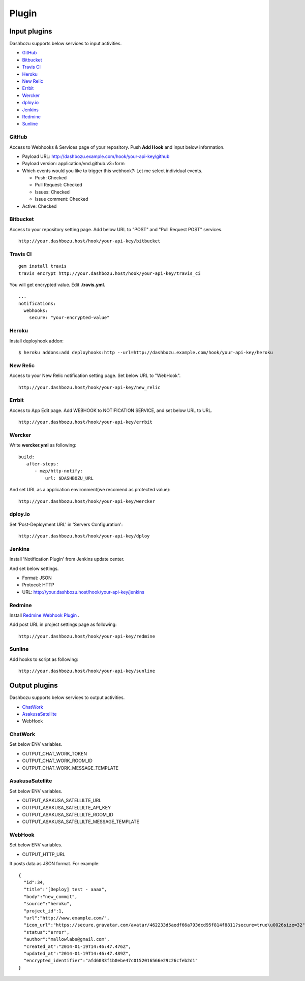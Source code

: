 Plugin
===============================

Input plugins
-------------------------------

Dashbozu supports below services to input activities.

* `GitHub <https://github.com/>`_
* `Bitbucket <https://bitbucket.org/>`_
* `Travis CI <https://travis-ci.org/>`_
* `Heroku <https://www.heroku.com/>`_
* `New Relic <http://newrelic.com/>`_
* `Errbit <https://github.com/errbit/errbit>`_
* `Wercker <http://wercker.com/>`_
* `dploy.io <http://dploy.io/>`_
* `Jenkins <http://jenkins-ci.org/>`_
* `Redmine <http://redmine.org/>`_
* `Sunline <http://www.codefirst.org/sunline/>`_

GitHub
^^^^^^^^^^^^^^^^^^^^^^^^^^^^^^^
Access to Webhooks & Services page of your repository.
Push **Add Hook** and input below information.

* Payload URL: http://dashbozu.example.com/hook/your-api-key/github
* Payload version: application/vnd.github.v3+form
* Which events would you like to trigger this webhook?: Let me select individual events.

  * Push: Checked
  * Pull Request: Checked
  * Issues: Checked
  * Issue comment: Checked

* Active: Checked

Bitbucket
^^^^^^^^^^^^^^^^^^^^^^^^^^^^^^^
Access to your repository setting page.
Add below URL to "POST" and "Pull Request POST" services.

::

    http://your.dashbozu.host/hook/your-api-key/bitbucket

Travis CI
^^^^^^^^^^^^^^^^^^^^^^^^^^^^^^^
::

    gem install travis
    travis encrypt http://your.dashbozu.host/hook/your-api-key/travis_ci

You will get encrypted value. Edit **.travis.yml**.

::

    ...
    notifications:
      webhooks:
        secure: "your-encrypted-value"


Heroku
^^^^^^^^^^^^^^^^^^^^^^^^^^^^^^^
Install deployhook addon:

::

    $ heroku addons:add deployhooks:http --url=http://dashbozu.example.com/hook/your-api-key/heroku

New Relic
^^^^^^^^^^^^^^^^^^^^^^^^^^^^^^^
Access to your New Relic notification setting page.
Set below URL to "WebHook".

::

    http://your.dashbozu.host/hook/your-api-key/new_relic

Errbit
^^^^^^^^^^^^^^^^^^^^^^^^^^^^^^^
Access to App Edit page.
Add WEBHOOK to NOTIFICATION SERVICE, and set below URL to URL.

::

    http://your.dashbozu.host/hook/your-api-key/errbit

Wercker
^^^^^^^^^^^^^^^^^^^^^^^^^^^^^^^
Write **wercker.yml** as following:

::

    build:
       after-steps:
          - mzp/http-notify:
              url: $DASHBOZU_URL

And set URL as a application environment(we recomend as protected value):

::

    http://your.dashbozu.host/hook/your-api-key/wercker

dploy.io
^^^^^^^^^^^^^^^^^^^^^^^^^^^^^^^
Set 'Post-Deployment URL' in 'Servers Configuration':

::

    http://your.dashbozu.host/hook/your-api-key/dploy

Jenkins
^^^^^^^^^^^^^^^^^^^^^^^^^^^^^^^
Install 'Notification Plugin' from Jenkins update center.

And set below settings.

* Format: JSON
* Protocol: HTTP
* URL: http://your.dashbozu.host/hook/your-api-key/jenkins

Redmine
^^^^^^^^^^^^^^^^^^^^^^^^^^^^^^^
Install `Redmine Webhook Plugin <https://github.com/suer/redmine_webhook>`_ .

Add post URL in project settings page as following:

::

    http://your.dashbozu.host/hook/your-api-key/redmine


Sunline
^^^^^^^^^^^^^^^^^^^^^^^^^^^^^^^
Add hooks to script as following:

::

    http://your.dashbozu.host/hook/your-api-key/sunline

Output plugins
-------------------------------

Dashbozu supports below services to output activities.

* `ChatWork <http://www.chatwork.com/>`_
* `AsakusaSatellite <http://www.codefirst.org/AsakusaSatellite/>`_
* WebHook

ChatWork
^^^^^^^^^^^^^^^^^^^^^^^^^^^^^^^
Set below ENV variables.

* OUTPUT_CHAT_WORK_TOKEN
* OUTPUT_CHAT_WORK_ROOM_ID
* OUTPUT_CHAT_WORK_MESSAGE_TEMPLATE

AsakusaSatellite
^^^^^^^^^^^^^^^^^^^^^^^^^^^^^^^
Set below ENV variables.

* OUTPUT_ASAKUSA_SATELLILTE_URL
* OUTPUT_ASAKUSA_SATELLILTE_API_KEY
* OUTPUT_ASAKUSA_SATELLILTE_ROOM_ID
* OUTPUT_ASAKUSA_SATELLILTE_MESSAGE_TEMPLATE

WebHook
^^^^^^^^^^^^^^^^^^^^^^^^^^^^^^^
Set below ENV variables.

* OUTPUT_HTTP_URL

It posts data as JSON format.
For example:

::

    {
      "id":34,
      "title":"[Deploy] test - aaaa",
      "body":"new_commit",
      "source":"heroku",
      "project_id":1,
      "url":"http://www.example.com/",
      "icon_url":"https://secure.gravatar.com/avatar/462233d5aedf66a793dcd95f814f8811?secure=true\u0026size=32",
      "status":"error",
      "author":"mallowlabs@gmail.com",
      "created_at":"2014-01-19T14:46:47.476Z",
      "updated_at":"2014-01-19T14:46:47.489Z",
      "encrypted_identifier":"afd6033f1b0ebe47c0152016566e29c26cfeb2d1"
    }

